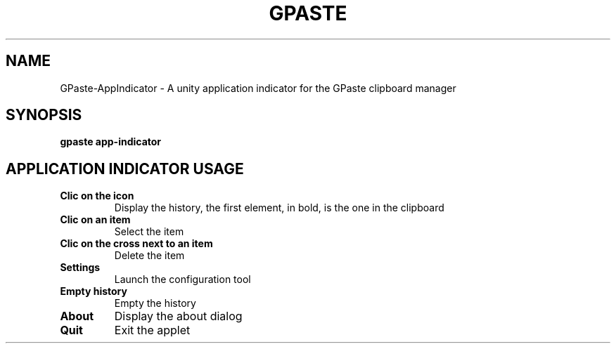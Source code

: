 .\" Copyright (c) 2011-2014 Marc-Antoine Perennou <Marc-Antoine@Perennou.com>
.\"
.\" This is free documentation; you can redistribute it and/or
.\" modify it under the terms of the GNU General Public License as
.\" published by the Free Software Foundation; either version 2 of
.\" the License, or (at your option) any later version.
.\"
.\" The GNU General Public License's references to "object code"
.\" and "executables" are to be interpreted as the output of any
.\" document formatting or typesetting system, including
.\" intermediate and printed output.
.\"
.\" This manual is distributed in the hope that it will be useful,
.\" but WITHOUT ANY WARRANTY; without even the implied warranty of
.\" MERCHANTABILITY or FITNESS FOR A PARTICULAR PURPOSE.  See the
.\" GNU General Public License for more details.
.\"
.\" You should have received a copy of the GNU General Public
.\" License along with this manual; if not, write to the Free
.\" Software Foundation, Inc., 51 Franklin Street, Fifth Floor,
.\" Boston, MA  02111-1301  USA.
.TH GPASTE APP INDICATOR 1
.SH NAME
GPaste-AppIndicator \- A unity application indicator for the GPaste clipboard manager

.SH "SYNOPSIS"
.B gpaste app-indicator

.SH "APPLICATION INDICATOR USAGE"

.TP
.B Clic on the icon
Display the history, the first element, in bold, is the one in the clipboard
.br
.TP
.B Clic on an item
Select the item
.br
.TP
.B Clic on the cross next to an item
Delete the item
.br
.TP
.B Settings
Launch the configuration tool
.br
.TP
.B Empty history
Empty the history
.br
.TP
.B About
Display the about dialog
.br
.TP
.B Quit
Exit the applet
.br


